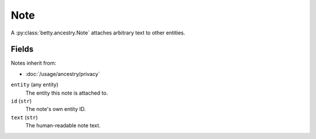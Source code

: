 Note
====

A :py:class:`betty.ancestry.Note` attaches arbitrary text to other entities.

Fields
------
Notes inherit from:

- :doc:`/usage/ancestry/privacy`

``entity`` (any entity)
    The entity this note is attached to.
``id`` (``str``)
    The note's own entity ID.
``text`` (``str``)
    The human-readable note text.
